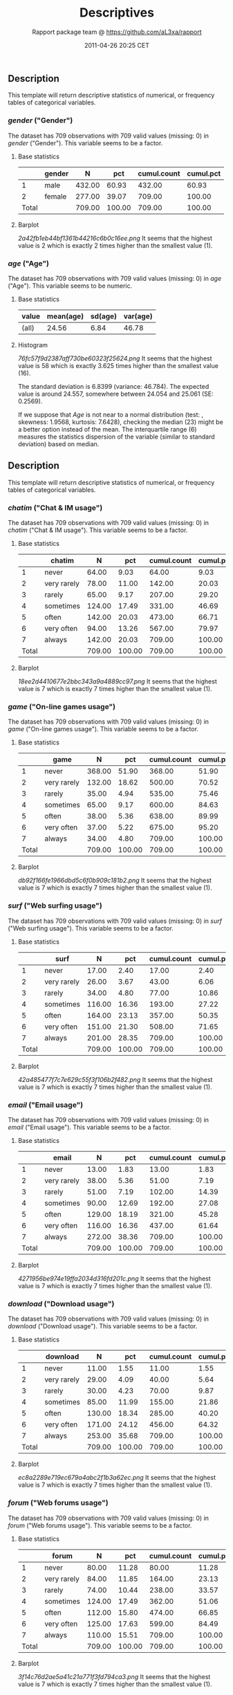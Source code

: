 #+TITLE: Descriptives

#+AUTHOR: Rapport package team @ https://github.com/aL3xa/rapport
#+DATE: 2011-04-26 20:25 CET

** Description

This template will return descriptive statistics of numerical, or
frequency tables of categorical variables.

*** /gender/ ("Gender")

The dataset has 709 observations with 709 valid values (missing: 0) in
/gender/ ("Gender"). This variable seems to be a factor.

**** Base statistics

|         | *gender*   | *N*      | *pct*    | *cumul.count*   | *cumul.pct*   |
|---------+------------+----------+----------+-----------------+---------------|
| 1       | male       | 432.00   | 60.93    | 432.00          | 60.93         |
| 2       | female     | 277.00   | 39.07    | 709.00          | 100.00        |
| Total   |            | 709.00   | 100.00   | 709.00          | 100.00        |

**** Barplot

#+CAPTION: 

[[2a42fb1eb44bf1361b44216c6b0c16ee.png]]
It seems that the highest value is 2 which is exactly 2 times higher
than the smallest value (1).

*** /age/ ("Age")

The dataset has 709 observations with 709 valid values (missing: 0) in
/age/ ("Age"). This variable seems to be numeric.

**** Base statistics

| *value*   | *mean(age)*   | *sd(age)*   | *var(age)*   |
|-----------+---------------+-------------+--------------|
| (all)     | 24.56         | 6.84        | 46.78        |

**** Histogram

#+CAPTION: 

[[76fc57f9d2387aff730be60323f25624.png]]
It seems that the highest value is 58 which is exactly 3.625 times
higher than the smallest value (16).

The standard deviation is 6.8399 (variance: 46.784). The expected value
is around 24.557, somewhere between 24.054 and 25.061 (SE: 0.2569).

If we suppose that /Age/ is not near to a normal distribution (test: ,
skewness: 1.9568, kurtosis: 7.6428), checking the median (23) might be a
better option instead of the mean. The interquartile range (6) measures
the statistics dispersion of the variable (similar to standard
deviation) based on median.

** Description

This template will return descriptive statistics of numerical, or
frequency tables of categorical variables.

*** /chatim/ ("Chat & IM usage")

The dataset has 709 observations with 709 valid values (missing: 0) in
/chatim/ ("Chat & IM usage"). This variable seems to be a factor.

**** Base statistics

|         | *chatim*      | *N*      | *pct*    | *cumul.count*   | *cumul.pct*   |
|---------+---------------+----------+----------+-----------------+---------------|
| 1       | never         | 64.00    | 9.03     | 64.00           | 9.03          |
| 2       | very rarely   | 78.00    | 11.00    | 142.00          | 20.03         |
| 3       | rarely        | 65.00    | 9.17     | 207.00          | 29.20         |
| 4       | sometimes     | 124.00   | 17.49    | 331.00          | 46.69         |
| 5       | often         | 142.00   | 20.03    | 473.00          | 66.71         |
| 6       | very often    | 94.00    | 13.26    | 567.00          | 79.97         |
| 7       | always        | 142.00   | 20.03    | 709.00          | 100.00        |
| Total   |               | 709.00   | 100.00   | 709.00          | 100.00        |

**** Barplot

#+CAPTION: 

[[18ee2d4410677e2bbc343a9a4889cc97.png]]
It seems that the highest value is 7 which is exactly 7 times higher
than the smallest value (1).

*** /game/ ("On-line games usage")

The dataset has 709 observations with 709 valid values (missing: 0) in
/game/ ("On-line games usage"). This variable seems to be a factor.

**** Base statistics

|         | *game*        | *N*      | *pct*    | *cumul.count*   | *cumul.pct*   |
|---------+---------------+----------+----------+-----------------+---------------|
| 1       | never         | 368.00   | 51.90    | 368.00          | 51.90         |
| 2       | very rarely   | 132.00   | 18.62    | 500.00          | 70.52         |
| 3       | rarely        | 35.00    | 4.94     | 535.00          | 75.46         |
| 4       | sometimes     | 65.00    | 9.17     | 600.00          | 84.63         |
| 5       | often         | 38.00    | 5.36     | 638.00          | 89.99         |
| 6       | very often    | 37.00    | 5.22     | 675.00          | 95.20         |
| 7       | always        | 34.00    | 4.80     | 709.00          | 100.00        |
| Total   |               | 709.00   | 100.00   | 709.00          | 100.00        |

**** Barplot

#+CAPTION: 

[[db92f166fe1966dbd5c6f0b909c181b2.png]]
It seems that the highest value is 7 which is exactly 7 times higher
than the smallest value (1).

*** /surf/ ("Web surfing usage")

The dataset has 709 observations with 709 valid values (missing: 0) in
/surf/ ("Web surfing usage"). This variable seems to be a factor.

**** Base statistics

|         | *surf*        | *N*      | *pct*    | *cumul.count*   | *cumul.pct*   |
|---------+---------------+----------+----------+-----------------+---------------|
| 1       | never         | 17.00    | 2.40     | 17.00           | 2.40          |
| 2       | very rarely   | 26.00    | 3.67     | 43.00           | 6.06          |
| 3       | rarely        | 34.00    | 4.80     | 77.00           | 10.86         |
| 4       | sometimes     | 116.00   | 16.36    | 193.00          | 27.22         |
| 5       | often         | 164.00   | 23.13    | 357.00          | 50.35         |
| 6       | very often    | 151.00   | 21.30    | 508.00          | 71.65         |
| 7       | always        | 201.00   | 28.35    | 709.00          | 100.00        |
| Total   |               | 709.00   | 100.00   | 709.00          | 100.00        |

**** Barplot

#+CAPTION: 

[[42a485477f7c7e629c55f3f106b2f482.png]]
It seems that the highest value is 7 which is exactly 7 times higher
than the smallest value (1).

*** /email/ ("Email usage")

The dataset has 709 observations with 709 valid values (missing: 0) in
/email/ ("Email usage"). This variable seems to be a factor.

**** Base statistics

|         | *email*       | *N*      | *pct*    | *cumul.count*   | *cumul.pct*   |
|---------+---------------+----------+----------+-----------------+---------------|
| 1       | never         | 13.00    | 1.83     | 13.00           | 1.83          |
| 2       | very rarely   | 38.00    | 5.36     | 51.00           | 7.19          |
| 3       | rarely        | 51.00    | 7.19     | 102.00          | 14.39         |
| 4       | sometimes     | 90.00    | 12.69    | 192.00          | 27.08         |
| 5       | often         | 129.00   | 18.19    | 321.00          | 45.28         |
| 6       | very often    | 116.00   | 16.36    | 437.00          | 61.64         |
| 7       | always        | 272.00   | 38.36    | 709.00          | 100.00        |
| Total   |               | 709.00   | 100.00   | 709.00          | 100.00        |

**** Barplot

#+CAPTION: 

[[4271956be974e19ffa2034d316fd201c.png]]
It seems that the highest value is 7 which is exactly 7 times higher
than the smallest value (1).

*** /download/ ("Download usage")

The dataset has 709 observations with 709 valid values (missing: 0) in
/download/ ("Download usage"). This variable seems to be a factor.

**** Base statistics

|         | *download*    | *N*      | *pct*    | *cumul.count*   | *cumul.pct*   |
|---------+---------------+----------+----------+-----------------+---------------|
| 1       | never         | 11.00    | 1.55     | 11.00           | 1.55          |
| 2       | very rarely   | 29.00    | 4.09     | 40.00           | 5.64          |
| 3       | rarely        | 30.00    | 4.23     | 70.00           | 9.87          |
| 4       | sometimes     | 85.00    | 11.99    | 155.00          | 21.86         |
| 5       | often         | 130.00   | 18.34    | 285.00          | 40.20         |
| 6       | very often    | 171.00   | 24.12    | 456.00          | 64.32         |
| 7       | always        | 253.00   | 35.68    | 709.00          | 100.00        |
| Total   |               | 709.00   | 100.00   | 709.00          | 100.00        |

**** Barplot

#+CAPTION: 

[[ec8a2289e719ec679a4abc2f1b3a62ec.png]]
It seems that the highest value is 7 which is exactly 7 times higher
than the smallest value (1).

*** /forum/ ("Web forums usage")

The dataset has 709 observations with 709 valid values (missing: 0) in
/forum/ ("Web forums usage"). This variable seems to be a factor.

**** Base statistics

|         | *forum*       | *N*      | *pct*    | *cumul.count*   | *cumul.pct*   |
|---------+---------------+----------+----------+-----------------+---------------|
| 1       | never         | 80.00    | 11.28    | 80.00           | 11.28         |
| 2       | very rarely   | 84.00    | 11.85    | 164.00          | 23.13         |
| 3       | rarely        | 74.00    | 10.44    | 238.00          | 33.57         |
| 4       | sometimes     | 124.00   | 17.49    | 362.00          | 51.06         |
| 5       | often         | 112.00   | 15.80    | 474.00          | 66.85         |
| 6       | very often    | 125.00   | 17.63    | 599.00          | 84.49         |
| 7       | always        | 110.00   | 15.51    | 709.00          | 100.00        |
| Total   |               | 709.00   | 100.00   | 709.00          | 100.00        |

**** Barplot

#+CAPTION: 

[[3f14c76d2ae5a41c21a771f3fd794ca3.png]]
It seems that the highest value is 7 which is exactly 7 times higher
than the smallest value (1).

*** /socnet/ ("Social networks usage")

The dataset has 709 observations with 709 valid values (missing: 0) in
/socnet/ ("Social networks usage"). This variable seems to be a factor.

**** Base statistics

|         | *socnet*      | *N*      | *pct*    | *cumul.count*   | *cumul.pct*   |
|---------+---------------+----------+----------+-----------------+---------------|
| 1       | never         | 210.00   | 29.62    | 210.00          | 29.62         |
| 2       | very rarely   | 111.00   | 15.66    | 321.00          | 45.28         |
| 3       | rarely        | 59.00    | 8.32     | 380.00          | 53.60         |
| 4       | sometimes     | 94.00    | 13.26    | 474.00          | 66.85         |
| 5       | often         | 82.00    | 11.57    | 556.00          | 78.42         |
| 6       | very often    | 85.00    | 11.99    | 641.00          | 90.41         |
| 7       | always        | 68.00    | 9.59     | 709.00          | 100.00        |
| Total   |               | 709.00   | 100.00   | 709.00          | 100.00        |

**** Barplot

#+CAPTION: 

[[c1a552be1b3a4299ff06e272129d8096.png]]
It seems that the highest value is 7 which is exactly 7 times higher
than the smallest value (1).

*** /xxx/ ("Adult sites usage")

The dataset has 709 observations with 709 valid values (missing: 0) in
/xxx/ ("Adult sites usage"). This variable seems to be a factor.

**** Base statistics

|         | *xxx*         | *N*      | *pct*    | *cumul.count*   | *cumul.pct*   |
|---------+---------------+----------+----------+-----------------+---------------|
| 1       | never         | 293.00   | 41.33    | 293.00          | 41.33         |
| 2       | very rarely   | 128.00   | 18.05    | 421.00          | 59.38         |
| 3       | rarely        | 55.00    | 7.76     | 476.00          | 67.14         |
| 4       | sometimes     | 137.00   | 19.32    | 613.00          | 86.46         |
| 5       | often         | 48.00    | 6.77     | 661.00          | 93.23         |
| 6       | very often    | 29.00    | 4.09     | 690.00          | 97.32         |
| 7       | always        | 19.00    | 2.68     | 709.00          | 100.00        |
| Total   |               | 709.00   | 100.00   | 709.00          | 100.00        |

**** Barplot

#+CAPTION: 

[[053614b5b842759f559adcc0da8cc645.png]]
It seems that the highest value is 7 which is exactly 7 times higher
than the smallest value (1).
